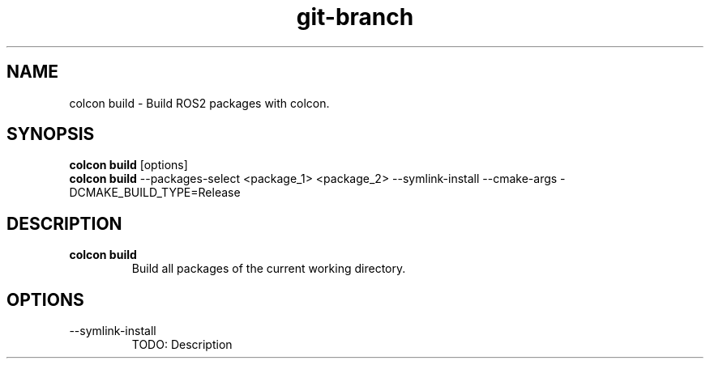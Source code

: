 .TH git-branch "Nov 2024" "Version 1.0" "User Commands"
.SH NAME
colcon build \- Build ROS2 packages with colcon.
.SH SYNOPSIS
\fBcolcon build\fR [options]
.br
\fBcolcon build\fR --packages-select <package_1> <package_2> --symlink-install --cmake-args -DCMAKE_BUILD_TYPE=Release
.SH DESCRIPTION
.TP
\fBcolcon build\fR 
Build all packages of the current working directory.
.SH OPTIONS
.TP
--symlink-install
TODO: Description